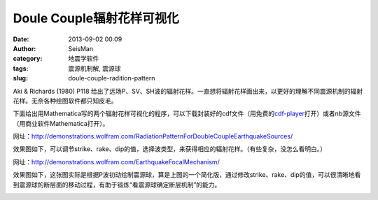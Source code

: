 Doule Couple辐射花样可视化
##########################

:date: 2013-09-02 00:09
:author: SeisMan
:category: 地震学软件
:tags: 震源机制解, 震源球
:slug: doule-couple-radition-pattern

Aki & Richards (1980) P118 给出了远场P、SV、SH波的辐射花样。一直想将辐射花样画出来，以更好的理解不同震源机制的辐射花样。无奈各种绘图软件都只知皮毛。

下面给出用Mathematica写的两个辐射花样可视化的程序，可以下载封装好的cdf文件（用免费的\ `cdf-player`_\ 打开）或者nb源文件（用商业软件Mathematica打开）。


网址：\ `http://demonstrations.wolfram.com/RadiationPatternForDoubleCoupleEarthquakeSources/`_

效果图如下，可以调节strike、rake、dip的值，选择波类型，来获得相应的辐射花样。（有些复杂，没怎么看明白。）

|image0|

网址：\ `http://demonstrations.wolfram.com/EarthquakeFocalMechanism/`_

效果图如下，这张图实际是根据P波初动绘制震源球，算是上图的一个简化版，通过修改strike、rake、dip的值，可以很清晰地看到震源球的断层面的移动过程，有助于锻炼“看震源球确定断层机制”的能力。

|image1|

.. _cdf-player: http://www.wolfram.com/cdf-player/
.. _`http://demonstrations.wolfram.com/RadiationPatternForDoubleCoupleEarthquakeSources/`: http://demonstrations.wolfram.com/RadiationPatternForDoubleCoupleEarthquakeSources/
.. _`http://demonstrations.wolfram.com/EarthquakeFocalMechanism/`: http://demonstrations.wolfram.com/EarthquakeFocalMechanism/

.. |image0| image:: http://ww3.sinaimg.cn/large/c27c15bejw1e87cuyd86oj20ev0gtwf1.jpg
.. |image1| image:: http://ww4.sinaimg.cn/large/c27c15bejw1e87d0195hij20d00hk3za.jpg

